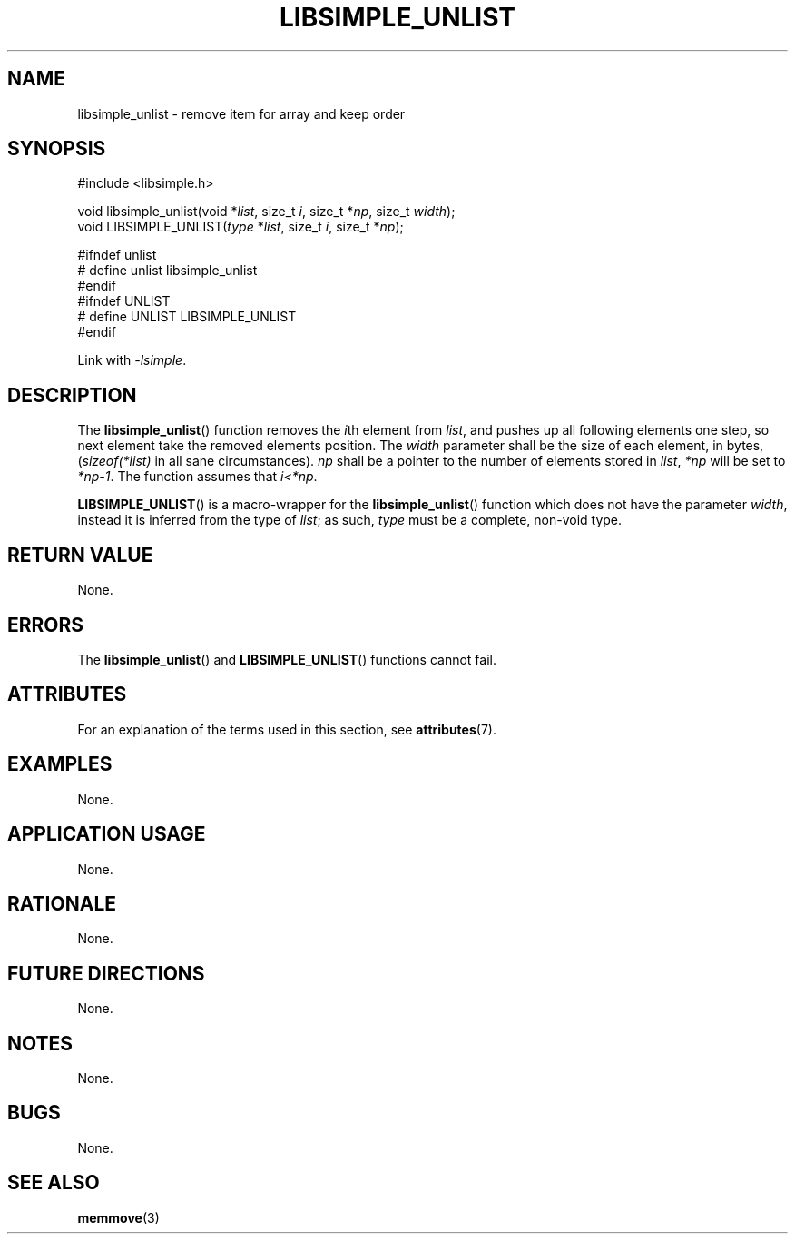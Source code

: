 .TH LIBSIMPLE_UNLIST 3 2018-11-05 libsimple
.SH NAME
libsimple_unlist \- remove item for array and keep order
.SH SYNOPSIS
.nf
#include <libsimple.h>

void libsimple_unlist(void *\fIlist\fP, size_t \fIi\fP, size_t *\fInp\fP, size_t \fIwidth\fP);
void LIBSIMPLE_UNLIST(\fItype\fP *\fIlist\fP, size_t \fIi\fP, size_t *\fInp\fP);

#ifndef unlist
# define unlist libsimple_unlist
#endif
#ifndef UNLIST
# define UNLIST LIBSIMPLE_UNLIST
#endif
.fi
.PP
Link with
.IR \-lsimple .
.SH DESCRIPTION
The
.BR libsimple_unlist ()
function removes the
.IR i th
element from
.IR list ,
and pushes up all following elements one step, so
next element take the removed elements position. The
.I width
parameter shall be the size of each element, in bytes,
.RI ( sizeof(*list)
in all sane circumstances).
.I np
shall be a pointer to the number of elements stored in
.IR list ,
.I *np
will be set to
.IR *np-1 .
The function assumes that
.IR i<*np .
.PP
.BR LIBSIMPLE_UNLIST ()
is a macro-wrapper for the
.BR libsimple_unlist ()
function which does not have the parameter
.IR width ,
instead it is inferred from the type of
.IR list ;
as such,
.I type
must be a complete, non-void type.
.SH RETURN VALUE
None.
.SH ERRORS
The
.BR libsimple_unlist ()
and
.BR LIBSIMPLE_UNLIST ()
functions cannot fail.
.SH ATTRIBUTES
For an explanation of the terms used in this section, see
.BR attributes (7).
.TS
allbox;
lb lb lb
l l l.
Interface	Attribute	Value
T{
.BR libsimple_unlist (),
.br
.BR LIBSIMPLE_UNLIST ()
T}	Thread safety	MT-Safe
T{
.BR libsimple_unlist (),
.br
.BR LIBSIMPLE_UNLIST ()
T}	Async-signal safety	AS-Safe
T{
.BR libsimple_unlist (),
.br
.BR LIBSIMPLE_UNLIST ()
T}	Async-cancel safety	AC-Safe
.TE
.SH EXAMPLES
None.
.SH APPLICATION USAGE
None.
.SH RATIONALE
None.
.SH FUTURE DIRECTIONS
None.
.SH NOTES
None.
.SH BUGS
None.
.SH SEE ALSO
.BR memmove (3)
